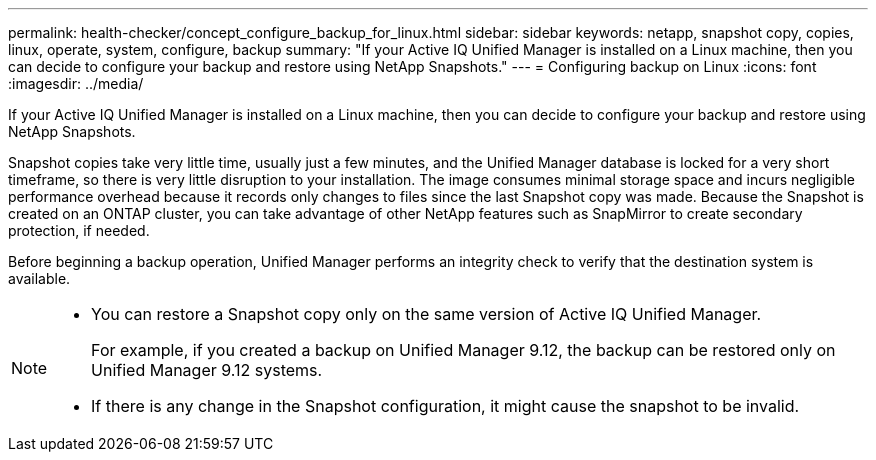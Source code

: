 ---
permalink: health-checker/concept_configure_backup_for_linux.html
sidebar: sidebar
keywords: netapp, snapshot copy, copies, linux, operate, system, configure, backup
summary: "If your Active IQ Unified Manager is installed on a Linux machine, then you can decide to configure your backup and restore using NetApp Snapshots."
---
= Configuring backup on Linux
:icons: font
:imagesdir: ../media/

[.lead]
If your Active IQ Unified Manager is installed on a Linux machine, then you can decide to configure your backup and restore using NetApp Snapshots.

Snapshot copies take very little time, usually just a few minutes, and the Unified Manager database is locked for a very short timeframe, so there is very little disruption to your installation. The image consumes minimal storage space and incurs negligible performance overhead because it records only changes to files since the last Snapshot copy was made. Because the Snapshot is created on an ONTAP cluster, you can take advantage of other NetApp features such as SnapMirror to create secondary protection, if needed.

Before beginning a backup operation, Unified Manager performs an integrity check to verify that the destination system is available.

[NOTE]
====

* You can restore a Snapshot copy only on the same version of Active IQ Unified Manager.
+
For example, if you created a backup on Unified Manager 9.12, the backup can be restored only on Unified Manager 9.12 systems.

* If there is any change in the Snapshot configuration, it might cause the snapshot to be invalid.

====
